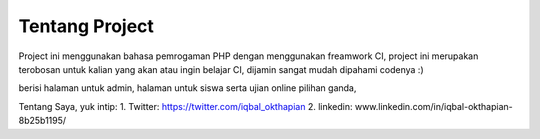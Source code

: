 ###################
Tentang Project
###################
Project ini menggunakan bahasa pemrogaman PHP dengan menggunakan freamwork CI, 
project ini merupakan terobosan untuk kalian yang akan atau ingin belajar CI, dijamin sangat mudah dipahami codenya :)

berisi halaman untuk admin, halaman untuk siswa serta ujian online pilihan ganda,

Tentang Saya, yuk intip:
1. Twitter: https://twitter.com/iqbal_okthapian
2. linkedin: www.linkedin.com/in/iqbal-okthapian-8b25b1195/
